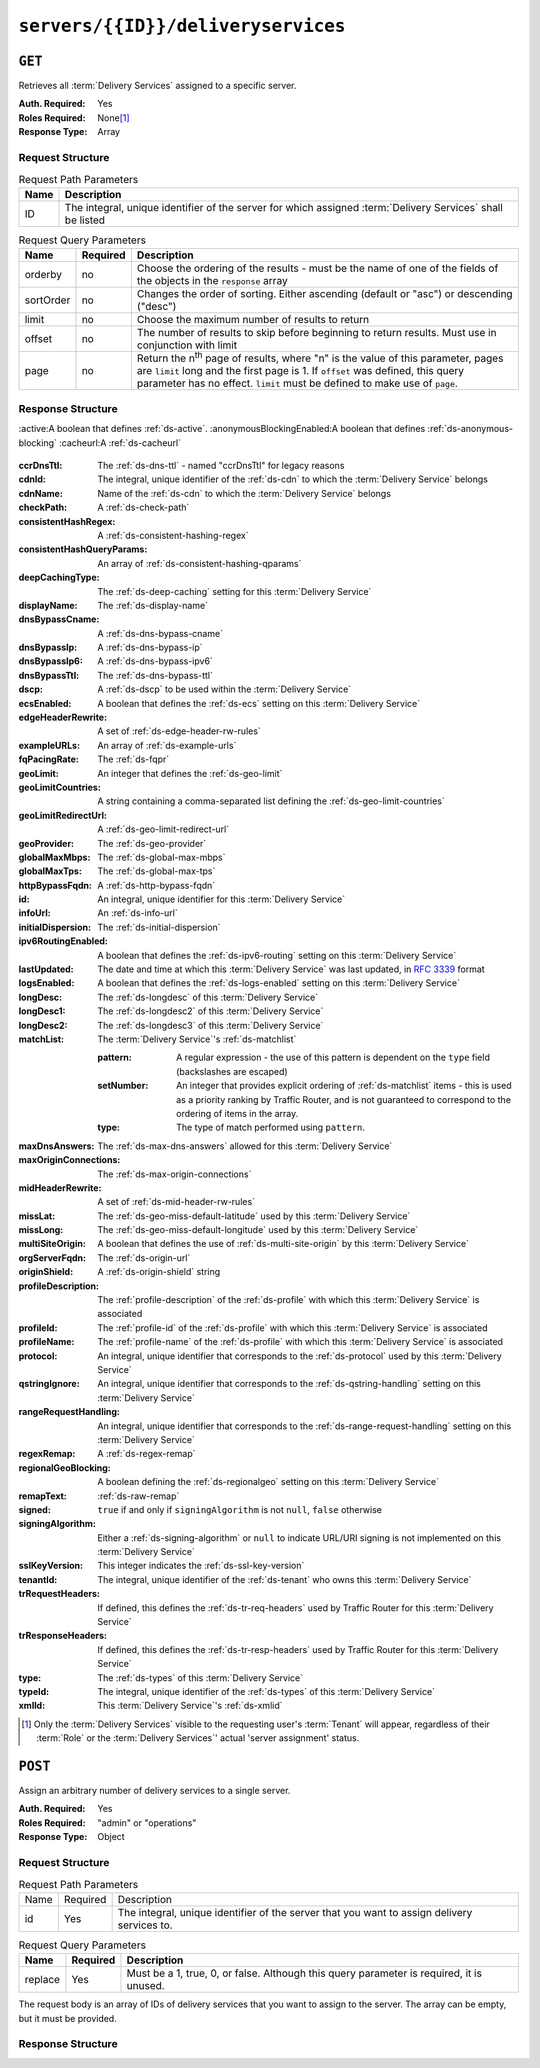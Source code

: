 ..
..
.. Licensed under the Apache License, Version 2.0 (the "License");
.. you may not use this file except in compliance with the License.
.. You may obtain a copy of the License at
..
..     http://www.apache.org/licenses/LICENSE-2.0
..
.. Unless required by applicable law or agreed to in writing, software
.. distributed under the License is distributed on an "AS IS" BASIS,
.. WITHOUT WARRANTIES OR CONDITIONS OF ANY KIND, either express or implied.
.. See the License for the specific language governing permissions and
.. limitations under the License.
..

.. _to-api-servers-id-deliveryservices:

***********************************
``servers/{{ID}}/deliveryservices``
***********************************

``GET``
=======
Retrieves all :term:`Delivery Services` assigned to a specific server.

:Auth. Required: Yes
:Roles Required: None\ [#tenancy]_
:Response Type:  Array

Request Structure
-----------------
.. table:: Request Path Parameters

	+------+------------------------------------------------------------------------------------------------------------+
	| Name | Description                                                                                                |
	+======+============================================================================================================+
	| ID   | The integral, unique identifier of the server for which assigned :term:`Delivery Services` shall be listed |
	+------+------------------------------------------------------------------------------------------------------------+

.. table:: Request Query Parameters

	+-----------+----------+---------------------------------------------------------------------------------------------------------------+
	| Name      | Required | Description                                                                                                   |
	+===========+==========+===============================================================================================================+
	| orderby   | no       | Choose the ordering of the results - must be the name of one of the fields of the objects in the ``response`` |
	|           |          | array                                                                                                         |
	+-----------+----------+---------------------------------------------------------------------------------------------------------------+
	| sortOrder | no       | Changes the order of sorting. Either ascending (default or "asc") or descending ("desc")                      |
	+-----------+----------+---------------------------------------------------------------------------------------------------------------+
	| limit     | no       | Choose the maximum number of results to return                                                                |
	+-----------+----------+---------------------------------------------------------------------------------------------------------------+
	| offset    | no       | The number of results to skip before beginning to return results. Must use in conjunction with limit          |
	+-----------+----------+---------------------------------------------------------------------------------------------------------------+
	| page      | no       | Return the n\ :sup:`th` page of results, where "n" is the value of this parameter, pages are ``limit`` long   |
	|           |          | and the first page is 1. If ``offset`` was defined, this query parameter has no effect. ``limit`` must be     |
	|           |          | defined to make use of ``page``.                                                                              |
	+-----------+----------+---------------------------------------------------------------------------------------------------------------+

.. code-block:: http
	:caption: Request Example

	GET /api/2.0/servers/9/deliveryservices HTTP/1.1
	Host: trafficops.infra.ciab.test
	User-Agent: curl/7.47.0
	Accept: */*
	Cookie: mojolicious=...

Response Structure
------------------
:active:A boolean that defines :ref:`ds-active`.
:anonymousBlockingEnabled:A boolean that defines :ref:`ds-anonymous-blocking`
:cacheurl:A :ref:`ds-cacheurl`

	.. deprecated:: ATCv3.0
		This field has been deprecated in Traffic Control 3.x and is subject to removal in Traffic Control 4.x or later

:ccrDnsTtl:			The :ref:`ds-dns-ttl` - named "ccrDnsTtl" for legacy reasons
:cdnId:				The integral, unique identifier of the :ref:`ds-cdn` to which the :term:`Delivery Service` belongs
:cdnName:			Name of the :ref:`ds-cdn` to which the :term:`Delivery Service` belongs
:checkPath:			A :ref:`ds-check-path`
:consistentHashRegex:		A :ref:`ds-consistent-hashing-regex`
:consistentHashQueryParams:	An array of :ref:`ds-consistent-hashing-qparams`
:deepCachingType:		The :ref:`ds-deep-caching` setting for this :term:`Delivery Service`
:displayName:			The :ref:`ds-display-name`
:dnsBypassCname:		A :ref:`ds-dns-bypass-cname`
:dnsBypassIp:			A :ref:`ds-dns-bypass-ip`
:dnsBypassIp6:			A :ref:`ds-dns-bypass-ipv6`
:dnsBypassTtl:			The :ref:`ds-dns-bypass-ttl`
:dscp:				A :ref:`ds-dscp` to be used within the :term:`Delivery Service`
:ecsEnabled:			A boolean that defines the :ref:`ds-ecs` setting on this :term:`Delivery Service`
:edgeHeaderRewrite:		A set of :ref:`ds-edge-header-rw-rules`
:exampleURLs:			An array of :ref:`ds-example-urls`
:fqPacingRate:			The :ref:`ds-fqpr`
:geoLimit:			An integer that defines the :ref:`ds-geo-limit`
:geoLimitCountries:		A string containing a comma-separated list defining the :ref:`ds-geo-limit-countries`
:geoLimitRedirectUrl:		A :ref:`ds-geo-limit-redirect-url`
:geoProvider:			The :ref:`ds-geo-provider`
:globalMaxMbps:			The :ref:`ds-global-max-mbps`
:globalMaxTps:			The :ref:`ds-global-max-tps`
:httpBypassFqdn:		A :ref:`ds-http-bypass-fqdn`
:id:				An integral, unique identifier for this :term:`Delivery Service`
:infoUrl:			An :ref:`ds-info-url`
:initialDispersion:		The :ref:`ds-initial-dispersion`
:ipv6RoutingEnabled:		A boolean that defines the :ref:`ds-ipv6-routing` setting on this :term:`Delivery Service`
:lastUpdated:			The date and time at which this :term:`Delivery Service` was last updated, in :rfc:`3339` format
:logsEnabled:			A boolean that defines the :ref:`ds-logs-enabled` setting on this :term:`Delivery Service`
:longDesc:			The :ref:`ds-longdesc` of this :term:`Delivery Service`
:longDesc1:			The :ref:`ds-longdesc2` of this :term:`Delivery Service`
:longDesc2:			The :ref:`ds-longdesc3` of this :term:`Delivery Service`
:matchList:			The :term:`Delivery Service`'s :ref:`ds-matchlist`

	:pattern:	A regular expression - the use of this pattern is dependent on the ``type`` field (backslashes are escaped)
	:setNumber:	An integer that provides explicit ordering of :ref:`ds-matchlist` items - this is used as a priority ranking by Traffic Router, and is not guaranteed to correspond to the ordering of items in the array.
	:type:		The type of match performed using ``pattern``.

:maxDnsAnswers:		The :ref:`ds-max-dns-answers` allowed for this :term:`Delivery Service`
:maxOriginConnections:	The :ref:`ds-max-origin-connections`
:midHeaderRewrite:	A set of :ref:`ds-mid-header-rw-rules`
:missLat:		The :ref:`ds-geo-miss-default-latitude` used by this :term:`Delivery Service`
:missLong:		The :ref:`ds-geo-miss-default-longitude` used by this :term:`Delivery Service`
:multiSiteOrigin:	A boolean that defines the use of :ref:`ds-multi-site-origin` by this :term:`Delivery Service`
:orgServerFqdn:		The :ref:`ds-origin-url`
:originShield:		A :ref:`ds-origin-shield` string
:profileDescription:	The :ref:`profile-description` of the :ref:`ds-profile` with which this :term:`Delivery Service` is associated
:profileId:		The :ref:`profile-id` of the :ref:`ds-profile` with which this :term:`Delivery Service` is associated
:profileName:		The :ref:`profile-name` of the :ref:`ds-profile` with which this :term:`Delivery Service` is associated
:protocol:		An integral, unique identifier that corresponds to the :ref:`ds-protocol` used by this :term:`Delivery Service`
:qstringIgnore:		An integral, unique identifier that corresponds to the :ref:`ds-qstring-handling` setting on this :term:`Delivery Service`
:rangeRequestHandling:	An integral, unique identifier that corresponds to the :ref:`ds-range-request-handling` setting on this :term:`Delivery Service`
:regexRemap:		A :ref:`ds-regex-remap`
:regionalGeoBlocking:	A boolean defining the :ref:`ds-regionalgeo` setting on this :term:`Delivery Service`
:remapText:		:ref:`ds-raw-remap`
:signed:		``true`` if  and only if ``signingAlgorithm`` is not ``null``, ``false`` otherwise
:signingAlgorithm:	Either a :ref:`ds-signing-algorithm` or ``null`` to indicate URL/URI signing is not implemented on this :term:`Delivery Service`
:sslKeyVersion:		This integer indicates the :ref:`ds-ssl-key-version`
:tenantId:		The integral, unique identifier of the :ref:`ds-tenant` who owns this :term:`Delivery Service`
:trRequestHeaders:	If defined, this defines the :ref:`ds-tr-req-headers` used by Traffic Router for this :term:`Delivery Service`
:trResponseHeaders:	If defined, this defines the :ref:`ds-tr-resp-headers` used by Traffic Router for this :term:`Delivery Service`
:type:			The :ref:`ds-types` of this :term:`Delivery Service`
:typeId:		The integral, unique identifier of the :ref:`ds-types` of this :term:`Delivery Service`
:xmlId:			This :term:`Delivery Service`'s :ref:`ds-xmlid`

.. code-block:: http
	:caption: Response Example

	HTTP/1.1 200 OK
	Access-Control-Allow-Credentials: true
	Access-Control-Allow-Headers: Origin, X-Requested-With, Content-Type, Accept, Set-Cookie, Cookie
	Access-Control-Allow-Methods: POST,GET,OPTIONS,PUT,DELETE
	Access-Control-Allow-Origin: *
	Content-Type: application/json
	Set-Cookie: mojolicious=...; Path=/; Expires=Mon, 18 Nov 2019 17:40:54 GMT; Max-Age=3600; HttpOnly
	Whole-Content-Sha512: CFmtW41aoDezCYxtAXnS54dfFOD6jdxDJ2/LMpbBqnndy5kac7JQhdFAWF109sl95XVSUV85JHFzXZTw/mJabQ==
	X-Server-Name: traffic_ops_golang/
	Date: Mon, 10 Jun 2019 17:01:30 GMT
	Content-Length: 1500

	{ "response": [ {
		"active": true,
		"anonymousBlockingEnabled": false,
		"cacheurl": null,
		"ccrDnsTtl": null,
		"cdnId": 2,
		"cdnName": "CDN-in-a-Box",
		"checkPath": null,
		"displayName": "Demo 1",
		"dnsBypassCname": null,
		"dnsBypassIp": null,
		"dnsBypassIp6": null,
		"dnsBypassTtl": null,
		"dscp": 0,
		"edgeHeaderRewrite": null,
		"geoLimit": 0,
		"geoLimitCountries": null,
		"geoLimitRedirectURL": null,
		"geoProvider": 0,
		"globalMaxMbps": null,
		"globalMaxTps": null,
		"httpBypassFqdn": null,
		"id": 1,
		"infoUrl": null,
		"initialDispersion": 1,
		"ipv6RoutingEnabled": true,
		"lastUpdated": "2019-06-10 15:14:29+00",
		"logsEnabled": true,
		"longDesc": "Apachecon North America 2018",
		"longDesc1": null,
		"longDesc2": null,
		"matchList": [
			{
				"type": "HOST_REGEXP",
				"setNumber": 0,
				"pattern": ".*\\.demo1\\..*"
			}
		],
		"maxDnsAnswers": null,
		"midHeaderRewrite": null,
		"missLat": 42,
		"missLong": -88,
		"multiSiteOrigin": false,
		"originShield": null,
		"orgServerFqdn": "http://origin.infra.ciab.test",
		"profileDescription": null,
		"profileId": null,
		"profileName": null,
		"protocol": 2,
		"qstringIgnore": 0,
		"rangeRequestHandling": 0,
		"regexRemap": null,
		"regionalGeoBlocking": false,
		"remapText": null,
		"routingName": "video",
		"signed": false,
		"sslKeyVersion": 1,
		"tenantId": 1,
		"type": "HTTP",
		"typeId": 1,
		"xmlId": "demo1",
		"exampleURLs": [
			"http://video.demo1.mycdn.ciab.test",
			"https://video.demo1.mycdn.ciab.test"
		],
		"deepCachingType": "NEVER",
		"fqPacingRate": null,
		"signingAlgorithm": null,
		"tenant": "root",
		"trResponseHeaders": null,
		"trRequestHeaders": null,
		"consistentHashRegex": null,
		"consistentHashQueryParams": [
			"abc",
			"pdq",
			"xxx",
			"zyx"
		],
		"maxOriginConnections": 0,
		"ecsEnabled": false
	}]}


.. [#tenancy] Only the :term:`Delivery Services` visible to the requesting user's :term:`Tenant` will appear, regardless of their :term:`Role` or the :term:`Delivery Services`' actual 'server assignment' status.

``POST``
========
Assign an arbitrary number of delivery services to a single server.

:Auth. Required: Yes
:Roles Required: "admin" or "operations"
:Response Type:  Object

Request Structure
-----------------
.. table:: Request Path Parameters

	+------+----------+---------------------------------------------------------------------------------------------+
	| Name | Required | Description                                                                                 |
	+------+----------+---------------------------------------------------------------------------------------------+
	| id   | Yes      | The integral, unique identifier of the server that you want to assign delivery services to. |
	+------+----------+---------------------------------------------------------------------------------------------+

.. table:: Request Query Parameters

	+---------+----------+------------------------------------------------------------------------------------------+
	| Name    | Required | Description                                                                              |
	+=========+==========+==========================================================================================+
	| replace | Yes      | Must be a 1, true, 0, or false. Although this query parameter is required, it is unused. |
	+---------+----------+------------------------------------------------------------------------------------------+

The request body is an array of IDs of delivery services that you want to assign to the server. The array can be empty, but it must be provided.

.. code-block:: http
	:caption: Request Example

	POST /api/2.0/servers/6/deliveryservices?replace=1 HTTP/1.1
	User-Agent: python-requests/2.22.0
	Accept-Encoding: gzip, deflate
	Accept: */*
	Connection: keep-alive
	Cookie: mojolicious=...
	Content-Length: 3

	[
		1
	]

Response Structure
------------------

.. code-block:: http
	:caption: Response Example

	HTTP/1.1 200 OK
	Access-Control-Allow-Credentials: true
	Access-Control-Allow-Headers: Origin, X-Requested-With, Content-Type, Accept, Set-Cookie, Cookie
	Access-Control-Allow-Methods: POST,GET,OPTIONS,PUT,DELETE
	Access-Control-Allow-Origin: *
	Content-Encoding: gzip
	Content-Type: application/json
	Set-Cookie: mojolicious=...; Path=/; Expires=Tue, 25 Feb 2020 09:08:32 GMT; Max-Age=3600; HttpOnly
	Whole-Content-Sha512: iV+JzAZSsmlxRZsNtIRg3oA9470hAwrMpq5xhcYVi0Y831Trx2YRlsyhYpOPqHg5+QPoXHGF0nx8uso0fuNarw==
	X-Server-Name: traffic_ops_golang/
	Date: Tue, 25 Feb 2020 08:08:32 GMT
	Content-Length: 129

	{
		"alerts": [
			{
				"text": "successfully assigned dses to server",
				"level": "success"
			}
		],
		"response": {
			"serverId": 6,
			"dsIds": [
				1
			],
			"replace": true
		}
	}
